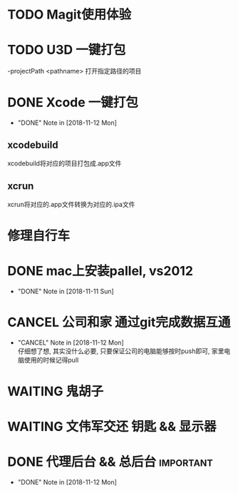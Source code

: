#+STARTUP: overview
* TODO Magit使用体验
  SCHEDULED: <2018-11-13 Tue>
  
* TODO U3D 一键打包
  -projectPath <pathname>
   打开指定路径的项目

* DONE Xcode 一键打包 
  CLOSED: [2018-11-12 Mon 19:37] SCHEDULED: <2018-11-11 Sun>
  - "DONE" Note in [2018-11-12 Mon]
** xcodebuild
   xcodebuild将对应的项目打包成.app文件

** xcrun
   xcrun将对应的.app文件转换为对应的.ipa文件
* 修理自行车
* DONE mac上安装pallel, vs2012
  CLOSED: [2018-11-11 Sun 16:00] DEADLINE: <2018-11-11 Sun>
  - "DONE" Note in [2018-11-11 Sun]
* CANCEL 公司和家 通过git完成数据互通
  CLOSED: [2018-11-12 Mon 12:25]
  - "CANCEL" Note in [2018-11-12 Mon] \\
    仔细想了想, 其实没什么必要, 只要保证公司的电脑能够按时push即可, 家里电脑使用的时候记得pull
* WAITING 鬼胡子 
  SCHEDULED: <2018-10-29 Mon>
  
* WAITING 文伟军交还 钥匙 && 显示器
  SCHEDULED: <2018-09-25 Tue>
  
* DONE 代理后台 && 总后台					  :important:
  CLOSED: [2018-11-12 Mon 19:37] DEADLINE: <2018-11-08 Thu>
  - "DONE" Note in [2018-11-12 Mon]
  
